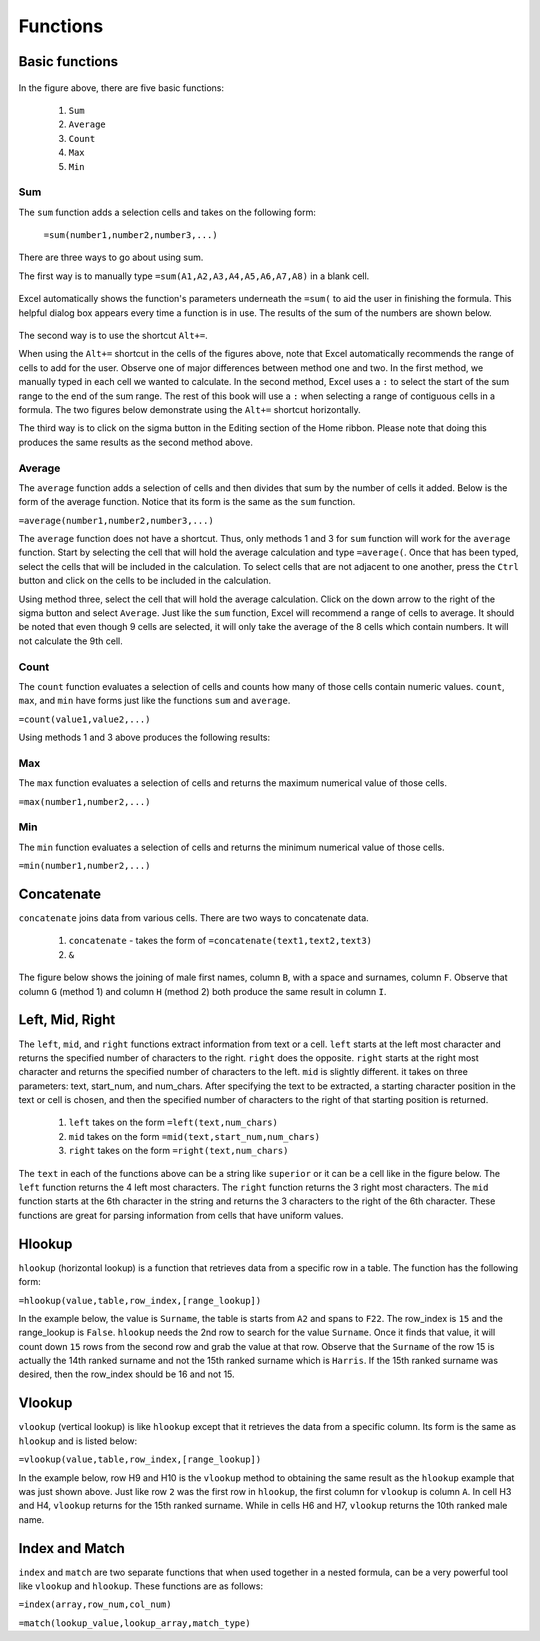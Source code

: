 Functions
=========

Basic functions
---------------

.. figure:: _static/images/functions/ex1.png
   :scale: 50%

In the figure above, there are five basic functions:

    1.  ``Sum``
    2.  ``Average``
    3.  ``Count``
    4.  ``Max``
    5.  ``Min``

Sum
^^^

The ``sum`` function adds a selection cells and takes on the following form:

    ``=sum(number1,number2,number3,...)``

There are three ways to go about using sum. 

The first way is to manually type ``=sum(A1,A2,A3,A4,A5,A6,A7,A8)`` in a blank cell.

.. figure:: _static/images/functions/sum/ex4.png
   :scale: 50%

Excel automatically shows the function's parameters underneath the ``=sum(`` to aid the user in finishing
the formula. This helpful dialog box appears every time a function is in use. The results of the sum of
the numbers are shown below.

.. figure:: _static/images/functions/sum/ex5.png
   :scale: 50%

The second way is to use the shortcut ``Alt+=``. 

.. image:: _static/images/functions/sum/ex6.png
   :scale: 50%
.. image:: _static/images/functions/sum/ex8.png
   :scale: 50%

When using the ``Alt+=`` shortcut in the cells of the figures above, note that Excel automatically
recommends the range of cells to add for the user. Observe one of major differences between method one and two.
In the first method, we manually typed in each cell we wanted to calculate. In the second method,
Excel uses a ``:`` to select the start of the sum range to the end of the sum range. The rest of this book
will use a ``:`` when selecting a range of contiguous cells in a formula. 
The two figures below demonstrate using the 
``Alt+=`` shortcut horizontally. 

.. image:: _static/images/functions/sum/ex9.png
   :scale: 50%
.. image:: _static/images/functions/sum/ex10.png
   :scale: 50%

The third way is to click on the sigma button in the Editing section of the Home ribbon. Please note that
doing this produces the same results as the second method above.

.. figure:: _static/images/functions/sum/ex11.png
   :scale: 50%

Average
^^^^^^^

The ``average`` function adds a selection of cells and then divides that sum by the number of cells it added.
Below is the form of the average function. Notice that its form is the same as the ``sum`` function. 

``=average(number1,number2,number3,...)``

The ``average`` function does not have a shortcut. Thus, only methods 1 and 3 for ``sum`` function will work for the 
``average`` function. Start by selecting the cell that will hold the average calculation and type 
``=average(``. Once that has been typed, select the cells that will be included in the calculation. To 
select cells that are not adjacent to one another, press the ``Ctrl`` button and click on the cells to be 
included in the calculation. 

.. image:: _static/images/functions/average/ex1.png
   :scale: 50%
.. image:: _static/images/functions/average/ex2.png
   :scale: 50%

Using method three, select the cell that will hold the average calculation. Click on the down arrow to 
the right of the sigma button and select ``Average``. Just like the ``sum`` function, Excel will recommend
a range of cells to average. It should be noted that even though 9 cells are selected, it will only take 
the average of the 8 cells which contain numbers. It will not calculate the 9th cell.

.. image:: _static/images/functions/average/ex3.png
   :scale: 50%
.. image:: _static/images/functions/average/ex4.png
   :scale: 50%
.. image:: _static/images/functions/average/ex5.png
   :scale: 50%

Count
^^^^^

The ``count`` function evaluates a selection of cells and counts how many of those cells contain numeric values.
``count``, ``max``, and ``min`` have forms just like the functions ``sum`` and ``average``.

``=count(value1,value2,...)``

Using methods 1 and 3 above produces the following results:

.. image:: _static/images/functions/count/ex2.png
   :scale: 50%
.. image:: _static/images/functions/count/ex4.png
   :scale: 50%

.. image:: _static/images/functions/count/ex1.png
   :scale: 50%
.. image:: _static/images/functions/count/ex3.png
   :scale: 50%

Max
^^^

The ``max`` function evaluates a selection of cells and returns the maximum numerical value of those cells.

``=max(number1,number2,...)``

.. image:: _static/images/functions/max/ex1.png
   :scale: 50%
.. image:: _static/images/functions/max/ex2.png
   :scale: 50%

.. image:: _static/images/functions/max/ex3.png
   :scale: 50%
.. image:: _static/images/functions/max/ex4.png
   :scale: 50%

Min
^^^

The ``min`` function evaluates a selection of cells and returns the minimum numerical value of those cells.

``=min(number1,number2,...)``

.. image:: _static/images/functions/min/ex1.png
   :scale: 50%
.. image:: _static/images/functions/min/ex2.png
   :scale: 50%

.. image:: _static/images/functions/min/ex3.png
   :scale: 50%
.. image:: _static/images/functions/min/ex4.png
   :scale: 50%

Concatenate
-----------

``concatenate`` joins data from various cells. There are two ways to concatenate data. 

    1. ``concatenate`` - takes the form of ``=concatenate(text1,text2,text3)``
    2. ``&``

The figure below shows the joining of male first names, column ``B``, with a space and surnames, column 
``F``. Observe that column ``G`` (method 1) and column ``H`` (method 2) both produce the same result in 
column ``I``. 

.. figure:: _static/images/functions/concatenate/ex1.png

Left, Mid, Right
----------------

The ``left``, ``mid``, and ``right`` functions extract information from text or a cell. ``left`` starts
at the left most character and returns the specified number of characters to the right. ``right`` does 
the opposite. ``right`` starts at the right most character and returns the specified number of characters
to the left. ``mid`` is slightly different. it takes on three parameters: text, start_num, and num_chars. 
After specifying the text to be extracted, a starting character position in the text or cell is chosen, 
and then the specified number of characters to the right of that starting position is returned.

    1. ``left`` takes on the form ``=left(text,num_chars)``
    2. ``mid`` takes on the form ``=mid(text,start_num,num_chars)``
    3. ``right`` takes on the form ``=right(text,num_chars)``

The ``text`` in each of the functions above can be a string like ``superior`` or it can be a cell like 
in the figure below. The ``left`` function returns the 4 left most characters. The ``right`` function
returns the 3 right most characters. The ``mid`` function starts at the 6th character in the string and
returns the 3 characters to the right of the 6th character. These functions are great for parsing 
information from cells that have uniform values. 

.. figure:: _static/images/functions/left-mid-right/ex1.png

Hlookup
-------

``hlookup`` (horizontal lookup) is a function that retrieves data from a specific row in a table. 
The function has the following form:

``=hlookup(value,table,row_index,[range_lookup])``

In the example below, the value is ``Surname``, the table is starts from ``A2`` and spans to ``F22``.
The row_index is ``15`` and the range_lookup is ``False``. ``hlookup`` needs the 2nd row to search for
the value ``Surname``. Once it finds that value, it will count down ``15`` rows from the second row and
grab the value at that row. Observe that the ``Surname`` of the row 15 is actually the 14th ranked 
surname and not the 15th ranked surname which is ``Harris``. If the 15th ranked surname was desired, 
then the row_index should be 16 and not 15. 

.. figure:: _static/images/functions/hlookup/ex1.png
   :scale: 50%

Vlookup
-------

``vlookup`` (vertical lookup) is like ``hlookup`` except that it retrieves the data from a specific
column. Its form is the same as ``hlookup`` and is listed below:

``=vlookup(value,table,row_index,[range_lookup])``

In the example below, row H9 and H10 is the ``vlookup`` method to obtaining the same result as the 
``hlookup`` example that was just shown above. Just like row ``2`` was the first row in ``hlookup``, 
the first column for ``vlookup`` is column ``A``.  In cell H3 and H4, ``vlookup`` returns for the
15th ranked surname. While in cells H6 and H7, ``vlookup`` returns the 10th ranked male name.

.. figure:: _static/images/functions/vlookup/ex1.png
   :scale: 50%

Index and Match
---------------

``index`` and ``match`` are two separate functions that when used together in a nested formula, 
can be a very powerful tool like ``vlookup`` and ``hlookup``. These functions are as follows:

``=index(array,row_num,col_num)``

``=match(lookup_value,lookup_array,match_type)``